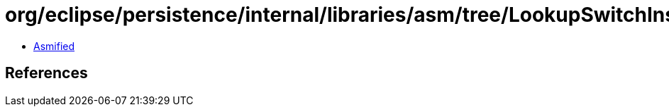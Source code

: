 = org/eclipse/persistence/internal/libraries/asm/tree/LookupSwitchInsnNode.class

 - link:LookupSwitchInsnNode-asmified.java[Asmified]

== References

